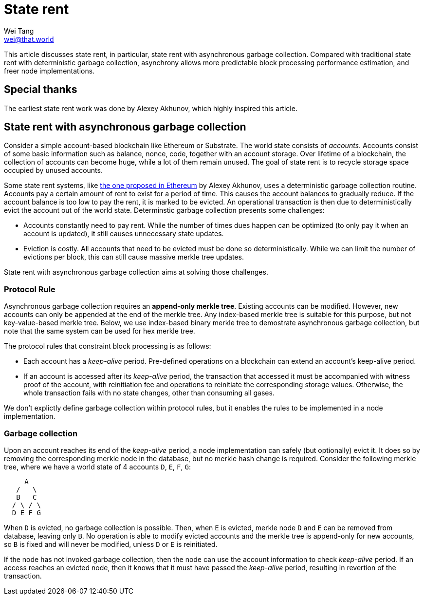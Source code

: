 = State rent
Wei Tang <wei@that.world>
:license: CC-BY-SA-4.0
:license-code: Apache-2.0

[meta=description]
This article discusses state rent, in particular, state rent with
asynchronous garbage collection. Compared with traditional state rent
with deterministic garbage collection, asynchrony allows more
predictable block processing performance estimation, and freer node
implementations.

== Special thanks

The earliest state rent work was done by Alexey Akhunov, which highly
inspired this article.

== State rent with asynchronous garbage collection

Consider a simple account-based blockchain like Ethereum or
Substrate. The world state consists of _accounts_. Accounts consist of
some basic information such as balance, nonce, code, together with an
account storage. Over lifetime of a blockchain, the collection of
accounts can become huge, while a lot of them remain unused. The goal
of state rent is to recycle storage space occupied by unused accounts.

Some state rent systems, like
link:https://github.com/ledgerwatch/eth_state[the one proposed in
Ethereum] by Alexey Akhunov, uses a deterministic garbage collection
routine. Accounts pay a certain amount of rent to exist for a period
of time. This causes the account balances to gradually reduce. If the
account balance is too low to pay the rent, it is marked to be
evicted. An operational transaction is then due to deterministically
evict the account out of the world state. Determinstic garbage
collection presents some challenges:

* Accounts constantly need to pay rent. While the number of times dues
  happen can be optimized (to only pay it when an account is updated),
  it still causes unnecessary state updates.
* Eviction is costly. All accounts that need to be evicted must be
  done so deterministically. While we can limit the number of
  evictions per block, this can still cause massive merkle tree
  updates.

State rent with asynchronous garbage collection aims at solving those
challenges.

=== Protocol Rule

Asynchronous garbage collection requires an *append-only merkle
tree*. Existing accounts can be modified. However, new accounts can
only be appended at the end of the merkle tree. Any index-based merkle
tree is suitable for this purpose, but not key-value-based merkle
tree. Below, we use index-based binary merkle tree to demostrate
asynchronous garbage collection, but note that the same system can be
used for hex merkle tree.

The protocol rules that constraint block processing is as follows:

* Each account has a _keep-alive_ period. Pre-defined operations on a
  blockchain can extend an account's keep-alive period.
* If an account is accessed after its _keep-alive_ period, the
  transaction that accessed it must be accompanied with witness proof
  of the account, with reinitiation fee and operations to reinitiate
  the corresponding storage values. Otherwise, the whole transaction
  fails with no state changes, other than consuming all gases.

We don't explictly define garbage collection within protocol rules,
but it enables the rules to be implemented in a node implementation.

=== Garbage collection

Upon an account reaches its end of the _keep-alive_ period, a node
implementation can safely (but optionally) evict it. It does so by
removing the corresponding merkle node in the database, but no merkle
hash change is required. Consider the following merkle tree, where we
have a world state of 4 accounts `D`, `E`, `F`, `G`:

[source,plain]
----
     A
   /   \
   B   C
  / \ / \
  D E F G
----

When `D` is evicted, no garbage collection is possible. Then, when `E`
is evicted, merkle node `D` and `E` can be removed from database,
leaving only `B`. No operation is able to modify evicted accounts and
the merkle tree is append-only for new accounts, so `B` is fixed and
will never be modified, unless `D` or `E` is reinitiated.

If the node has not invoked garbage collection, then the node can use
the account information to check _keep-alive_ period. If an access
reaches an evicted node, then it knows that it must have passed the
_keep-alive_ period, resulting in revertion of the transaction.
